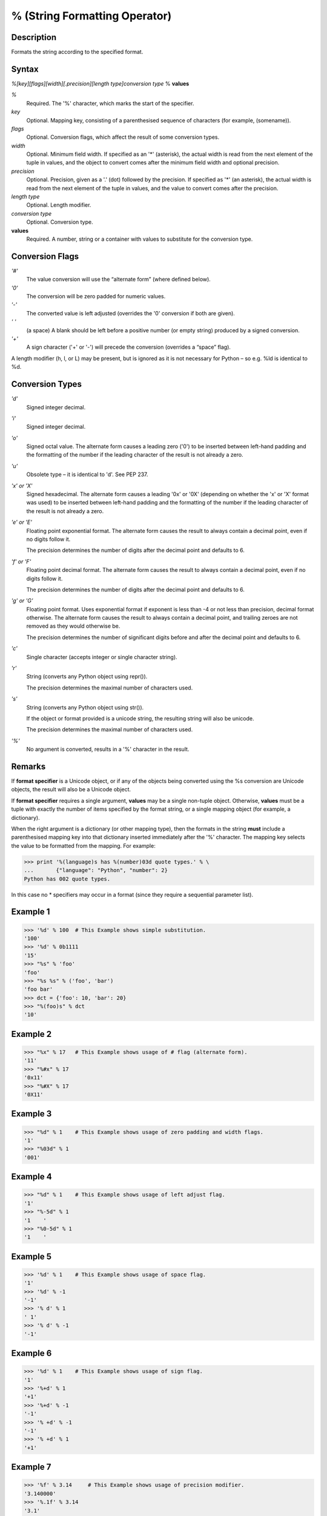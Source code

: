 ==============================
% (String Formatting Operator)
==============================

Description
-----------
Formats the string according to the specified format.

Syntax
------
*%[key][flags][width][.precision][length type]conversion type* % **values**

*%*
    Required. The '%' character, which marks the start of the specifier. 
*key*
    Optional. Mapping key, consisting of a parenthesised sequence of characters (for example, (somename)). 
*flags*
    Optional. Conversion flags, which affect the result of some conversion types.
*width*
    Optional. Minimum field width. If specified as an '*' (asterisk), the actual width is read from the next element of the tuple in values, and the object to convert comes after the minimum field width and optional precision. 
*precision*
    Optional. Precision, given as a '.' (dot) followed by the precision. If specified as '*' (an asterisk), the actual width is read from the next element of the tuple in values, and the value to convert comes after the precision. 
*length type*
    Optional. Length modifier. 
*conversion type*
    Optional. Conversion type. 
**values**
    Required. A number, string or a container with values to substitute for the conversion type.
    
Conversion Flags
----------------
*'#'*
    The value conversion will use the “alternate form” (where defined below).
*'0'*
    The conversion will be zero padded for numeric values.
*'-'*
    The converted value is left adjusted (overrides the '0' conversion if both are given).
*' '*
    (a space) A blank should be left before a positive number (or empty string) produced by a signed conversion.
*'+'*
    A sign character ('+' or '-') will precede the conversion (overrides a “space” flag).
    
A length modifier (h, l, or L) may be present, but is ignored as it is not necessary for Python – so e.g. %ld is identical to %d.

Conversion Types
----------------
*'d'*
    Signed integer decimal.	 
*'i'*
    Signed integer decimal.	 
*'o'*
    Signed octal value.	The alternate form causes a leading zero ('0') to be inserted between left-hand padding and the formatting of the number if the leading character of the result is not already a zero.
*'u'*
    Obsolete type – it is identical to 'd'.	See PEP 237.
*'x' or 'X'*
    Signed hexadecimal.	The alternate form causes a leading '0x' or '0X' (depending on whether the 'x' or 'X' format was used) to be inserted between left-hand padding and the formatting of the number if the leading character of the result is not already a zero.
*'e' or 'E'*
    Floating point exponential format.	The alternate form causes the result to always contain a decimal point, even if no digits follow it.
    
    The precision determines the number of digits after the decimal point and defaults to 6.
*'f' or 'F'*
    Floating point decimal format.	The alternate form causes the result to always contain a decimal point, even if no digits follow it.
    
    The precision determines the number of digits after the decimal point and defaults to 6.
*'g' or 'G'*
    Floating point format. Uses exponential format if exponent is less than -4 or not less than precision, decimal format otherwise.	The alternate form causes the result to always contain a decimal point, and trailing zeroes are not removed as they would otherwise be.
    
    The precision determines the number of significant digits before and after the decimal point and defaults to 6.
*'c'*
    Single character (accepts integer or single character string).	 
*'r'*
    String (converts any Python object using repr()).
    
    The precision determines the maximal number of characters used.
*'s'*
    String (converts any Python object using str()).
    
    If the object or format provided is a unicode string, the resulting string will also be unicode.
    
    The precision determines the maximal number of characters used.
*'%'*
    No argument is converted, results in a '%' character in the result.
    
Remarks
-------
If **format specifier** is a Unicode object, or if any of the objects being converted using the %s conversion are Unicode objects, the result will also be a Unicode object.

If **format specifier** requires a single argument, **values** may be a single non-tuple object. Otherwise, **values** must be a tuple with exactly the number of items specified by the format string, or a single mapping object (for example, a dictionary).

When the right argument is a dictionary (or other mapping type), then the formats in the string **must** include a parenthesised mapping key into that dictionary inserted immediately after the '%' character. The mapping key selects the value to be formatted from the mapping. For example:

>>> print '%(language)s has %(number)03d quote types.' % \
...       {"language": "Python", "number": 2}
Python has 002 quote types.
    
In this case no * specifiers may occur in a format (since they require a sequential parameter list).

Example 1
---------
>>> '%d' % 100  # This Example shows simple substitution.
'100'
>>> '%d' % 0b1111
'15'
>>> "%s" % 'foo'
'foo'
>>> "%s %s" % ('foo', 'bar')
'foo bar'
>>> dct = {'foo': 10, 'bar': 20}
>>> "%(foo)s" % dct
'10'

Example 2
---------
>>> "%x" % 17   # This Example shows usage of # flag (alternate form).  
'11'
>>> "%#x" % 17
'0x11'
>>> "%#X" % 17
'0X11'
    
Example 3
---------
>>> "%d" % 1    # This Example shows usage of zero padding and width flags.
'1'
>>> "%03d" % 1
'001'

Example 4
---------
>>> "%d" % 1    # This Example shows usage of left adjust flag.
'1'
>>> "%-5d" % 1
'1    '
>>> "%0-5d" % 1
'1    '

Example 5
---------
>>> '%d' % 1    # This Example shows usage of space flag.
'1'
>>> '%d' % -1
'-1'
>>> '% d' % 1
' 1'
>>> '% d' % -1
'-1'

Example 6
---------
>>> '%d' % 1    # This Example shows usage of sign flag.
'1'
>>> '%+d' % 1
'+1'
>>> '%+d' % -1
'-1'
>>> '% +d' % -1
'-1'
>>> '% +d' % 1
'+1'

Example 7
---------
>>> '%f' % 3.14     # This Example shows usage of precision modifier.
'3.140000'
>>> '%.1f' % 3.14
'3.1'
>>> '%.2f' % 3.14
'3.14'
>>> '%.3f' % 3.14
'3.140'
    
Example 8
---------
>>> '%i' % 0b1111   # This Example shows how to covert to signed integer decimals.
'15'
>>> '%d' % 0b1111
'15'
>>> '%d' % 10
'10'
>>> '%d' % 3.14
'3'
>>> '%i' % 3.14
'3'
>>> '%i' % -10
'-10'

Example 9
---------
>>> '%x' % 27   # Hex and octal conversions.
'1b'
>>> '%X' % 27
'1B'
>>> '%o' % 27
'33'

Example 10
----------
>>> '%f' % 10   # Float conversions.
'10.000000'
>>> '%F' % 10
'10.000000'
>>> '%g' % 1234567890
'1.23457e+09'
>>> '%G' % 1234567890
'1.23457E+09'
>>> '%e' % 1234567890
'1.234568e+09'
>>> '%E' % 1234567890
'1.234568E+09'

Example 11
----------
>>> 'ABC %c' % 10   # Character and string conversions.
'ABC \n'
>>> 'ABC %c' % 67
'ABC C'
>>> 'ABC %c' % 68
'ABC D'
>>> 'ABC %c' % 'D'
'ABC D'
>>> 'ABC %s' % 68
'ABC 68'
>>> 'ABC %r' % 68
'ABC 68'
